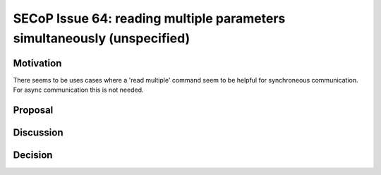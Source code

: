 SECoP Issue 64: reading multiple parameters simultaneously (unspecified)
========================================================================

Motivation
----------

There seems to be uses cases where a 'read multiple' command seem to be
helpful for synchroneous communication.
For async communication this is not needed.

Proposal
--------

Discussion
----------

Decision
--------

